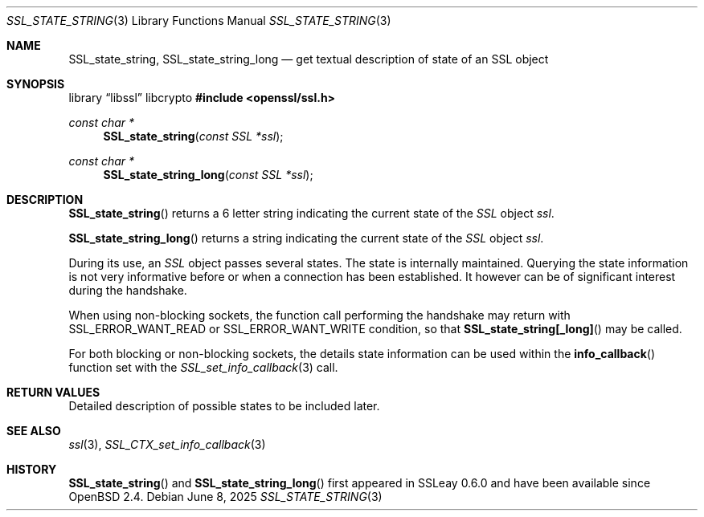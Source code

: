 .\"	$OpenBSD: SSL_state_string.3,v 1.5 2025/06/08 22:52:00 schwarze Exp $
.\"	OpenSSL b97fdb57 Nov 11 09:33:09 2016 +0100
.\"
.\" This file was written by Lutz Jaenicke <jaenicke@openssl.org>.
.\" Copyright (c) 2001, 2005 The OpenSSL Project.  All rights reserved.
.\"
.\" Redistribution and use in source and binary forms, with or without
.\" modification, are permitted provided that the following conditions
.\" are met:
.\"
.\" 1. Redistributions of source code must retain the above copyright
.\"    notice, this list of conditions and the following disclaimer.
.\"
.\" 2. Redistributions in binary form must reproduce the above copyright
.\"    notice, this list of conditions and the following disclaimer in
.\"    the documentation and/or other materials provided with the
.\"    distribution.
.\"
.\" 3. All advertising materials mentioning features or use of this
.\"    software must display the following acknowledgment:
.\"    "This product includes software developed by the OpenSSL Project
.\"    for use in the OpenSSL Toolkit. (http://www.openssl.org/)"
.\"
.\" 4. The names "OpenSSL Toolkit" and "OpenSSL Project" must not be used to
.\"    endorse or promote products derived from this software without
.\"    prior written permission. For written permission, please contact
.\"    openssl-core@openssl.org.
.\"
.\" 5. Products derived from this software may not be called "OpenSSL"
.\"    nor may "OpenSSL" appear in their names without prior written
.\"    permission of the OpenSSL Project.
.\"
.\" 6. Redistributions of any form whatsoever must retain the following
.\"    acknowledgment:
.\"    "This product includes software developed by the OpenSSL Project
.\"    for use in the OpenSSL Toolkit (http://www.openssl.org/)"
.\"
.\" THIS SOFTWARE IS PROVIDED BY THE OpenSSL PROJECT ``AS IS'' AND ANY
.\" EXPRESSED OR IMPLIED WARRANTIES, INCLUDING, BUT NOT LIMITED TO, THE
.\" IMPLIED WARRANTIES OF MERCHANTABILITY AND FITNESS FOR A PARTICULAR
.\" PURPOSE ARE DISCLAIMED.  IN NO EVENT SHALL THE OpenSSL PROJECT OR
.\" ITS CONTRIBUTORS BE LIABLE FOR ANY DIRECT, INDIRECT, INCIDENTAL,
.\" SPECIAL, EXEMPLARY, OR CONSEQUENTIAL DAMAGES (INCLUDING, BUT
.\" NOT LIMITED TO, PROCUREMENT OF SUBSTITUTE GOODS OR SERVICES;
.\" LOSS OF USE, DATA, OR PROFITS; OR BUSINESS INTERRUPTION)
.\" HOWEVER CAUSED AND ON ANY THEORY OF LIABILITY, WHETHER IN CONTRACT,
.\" STRICT LIABILITY, OR TORT (INCLUDING NEGLIGENCE OR OTHERWISE)
.\" ARISING IN ANY WAY OUT OF THE USE OF THIS SOFTWARE, EVEN IF ADVISED
.\" OF THE POSSIBILITY OF SUCH DAMAGE.
.\"
.Dd $Mdocdate: June 8 2025 $
.Dt SSL_STATE_STRING 3
.Os
.Sh NAME
.Nm SSL_state_string ,
.Nm SSL_state_string_long
.Nd get textual description of state of an SSL object
.Sh SYNOPSIS
.Lb libssl libcrypto
.In openssl/ssl.h
.Ft const char *
.Fn SSL_state_string "const SSL *ssl"
.Ft const char *
.Fn SSL_state_string_long "const SSL *ssl"
.Sh DESCRIPTION
.Fn SSL_state_string
returns a 6 letter string indicating the current state of the
.Vt SSL
object
.Fa ssl .
.Pp
.Fn SSL_state_string_long
returns a string indicating the current state of the
.Vt SSL
object
.Fa ssl .
.Pp
During its use, an
.Vt SSL
object passes several states.
The state is internally maintained.
Querying the state information is not very informative before or when a
connection has been established.
It however can be of significant interest during the handshake.
.Pp
When using non-blocking sockets,
the function call performing the handshake may return with
.Dv SSL_ERROR_WANT_READ
or
.Dv SSL_ERROR_WANT_WRITE
condition, so that
.Fn SSL_state_string[_long]
may be called.
.Pp
For both blocking or non-blocking sockets,
the details state information can be used within the
.Fn info_callback
function set with the
.Xr SSL_set_info_callback 3
call.
.Sh RETURN VALUES
Detailed description of possible states to be included later.
.Sh SEE ALSO
.Xr ssl 3 ,
.Xr SSL_CTX_set_info_callback 3
.Sh HISTORY
.Fn SSL_state_string
and
.Fn SSL_state_string_long
first appeared in SSLeay 0.6.0 and have been available since
.Ox 2.4 .
